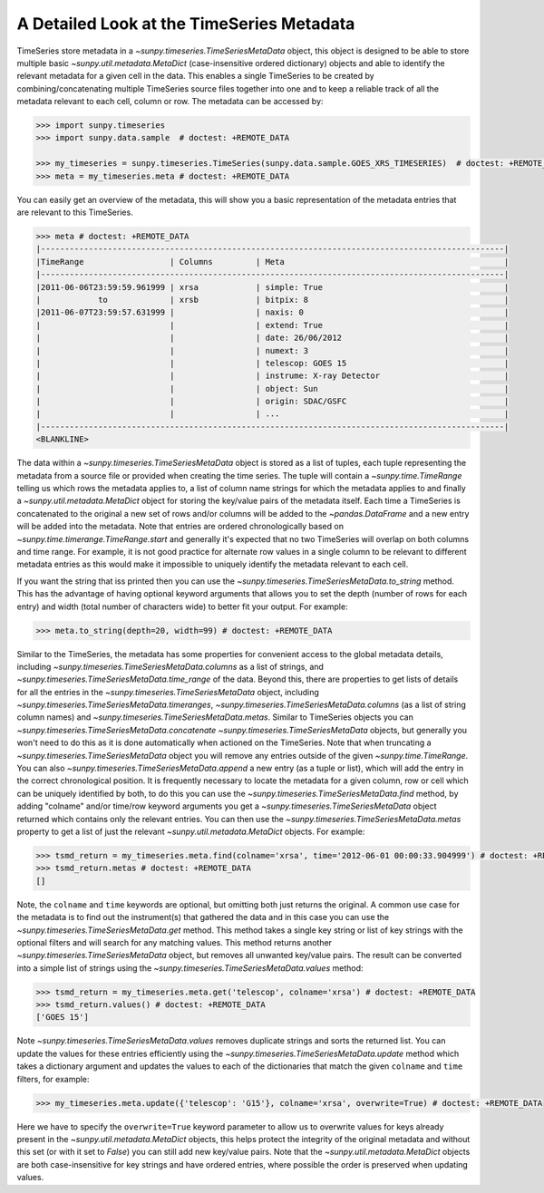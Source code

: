 .. _sunpy-topic-guide-timeseries-metadata:

A Detailed Look at the TimeSeries Metadata
==========================================

TimeSeries store metadata in a `~sunpy.timeseries.TimeSeriesMetaData` object, this object is designed to be able to store multiple basic `~sunpy.util.metadata.MetaDict` (case-insensitive ordered dictionary) objects and able to identify the relevant metadata for a given cell in the data.
This enables a single TimeSeries to be created by combining/concatenating multiple TimeSeries source files together into one and to keep a reliable track of all the metadata relevant to each cell, column or row.
The metadata can be accessed by:

.. code-block:: python

    >>> import sunpy.timeseries
    >>> import sunpy.data.sample  # doctest: +REMOTE_DATA

    >>> my_timeseries = sunpy.timeseries.TimeSeries(sunpy.data.sample.GOES_XRS_TIMESERIES)  # doctest: +REMOTE_DATA
    >>> meta = my_timeseries.meta # doctest: +REMOTE_DATA

You can easily get an overview of the metadata, this will show you a basic representation of the metadata entries that are relevant to this TimeSeries.

.. code-block:: python

    >>> meta # doctest: +REMOTE_DATA
    |-------------------------------------------------------------------------------------------------|
    |TimeRange                  | Columns         | Meta                                              |
    |-------------------------------------------------------------------------------------------------|
    |2011-06-06T23:59:59.961999 | xrsa            | simple: True                                      |
    |            to             | xrsb            | bitpix: 8                                         |
    |2011-06-07T23:59:57.631999 |                 | naxis: 0                                          |
    |                           |                 | extend: True                                      |
    |                           |                 | date: 26/06/2012                                  |
    |                           |                 | numext: 3                                         |
    |                           |                 | telescop: GOES 15                                 |
    |                           |                 | instrume: X-ray Detector                          |
    |                           |                 | object: Sun                                       |
    |                           |                 | origin: SDAC/GSFC                                 |
    |                           |                 | ...                                               |
    |-------------------------------------------------------------------------------------------------|
    <BLANKLINE>

The data within a `~sunpy.timeseries.TimeSeriesMetaData` object is stored as a list of tuples, each tuple representing the metadata from a source file or provided when creating the time series.
The tuple will contain a `~sunpy.time.TimeRange` telling us which rows the metadata applies to, a list of column name strings for which the metadata applies to and finally a `~sunpy.util.metadata.MetaDict` object for storing the key/value pairs of the metadata itself.
Each time a TimeSeries is concatenated to the original a new set of rows and/or columns will be added to the `~pandas.DataFrame` and a new entry will be added into the metadata.
Note that entries are ordered chronologically based on `~sunpy.time.timerange.TimeRange.start` and generally it's expected that no two TimeSeries will overlap on both columns and time range.
For example, it is not good practice for alternate row values in a single column to be relevant to different metadata entries as this would make it impossible to uniquely identify the metadata relevant to each cell.

If you want the string that iss printed then you can use the `~sunpy.timeseries.TimeSeriesMetaData.to_string` method.
This has the advantage of having optional keyword arguments that allows you to set the depth (number of rows for each entry) and width (total number of characters wide) to better fit your output.
For example:

.. code-block:: python

    >>> meta.to_string(depth=20, width=99) # doctest: +REMOTE_DATA

Similar to the TimeSeries, the metadata has some properties for convenient access to the global metadata details, including `~sunpy.timeseries.TimeSeriesMetaData.columns` as a list of strings,  and `~sunpy.timeseries.TimeSeriesMetaData.time_range` of the data.
Beyond this, there are properties to get lists of details for all the entries in the `~sunpy.timeseries.TimeSeriesMetaData` object, including `~sunpy.timeseries.TimeSeriesMetaData.timeranges`, `~sunpy.timeseries.TimeSeriesMetaData.columns` (as a list of string column names) and `~sunpy.timeseries.TimeSeriesMetaData.metas`.
Similar to TimeSeries objects you can `~sunpy.timeseries.TimeSeriesMetaData.concatenate` `~sunpy.timeseries.TimeSeriesMetaData` objects, but generally you won't need to do this as it is done automatically when actioned on the TimeSeries.
Note that when truncating a `~sunpy.timeseries.TimeSeriesMetaData` object you will remove any entries outside of the given `~sunpy.time.TimeRange`.
You can also `~sunpy.timeseries.TimeSeriesMetaData.append` a new entry (as a tuple or list), which will add the entry in the correct chronological position.
It is frequently necessary to locate the metadata for a given column, row or cell which can be uniquely identified by both, to do this you can use the `~sunpy.timeseries.TimeSeriesMetaData.find` method, by adding "colname" and/or time/row keyword arguments you get a `~sunpy.timeseries.TimeSeriesMetaData` object returned which contains only the relevant entries.
You can then use the `~sunpy.timeseries.TimeSeriesMetaData.metas` property to get a list of just the relevant `~sunpy.util.metadata.MetaDict` objects.
For example:

.. code-block:: python

    >>> tsmd_return = my_timeseries.meta.find(colname='xrsa', time='2012-06-01 00:00:33.904999') # doctest: +REMOTE_DATA
    >>> tsmd_return.metas # doctest: +REMOTE_DATA
    []

Note, the ``colname`` and ``time`` keywords are optional, but omitting both just returns the original.
A common use case for the metadata is to find out the instrument(s) that gathered the data and in this case you can use the `~sunpy.timeseries.TimeSeriesMetaData.get` method.
This method takes a single key string or list of key strings with the optional filters and will search for any matching values.
This method returns another `~sunpy.timeseries.TimeSeriesMetaData` object, but removes all unwanted key/value pairs.
The result can be converted into a simple list of strings using the `~sunpy.timeseries.TimeSeriesMetaData.values` method:

.. code-block:: python

    >>> tsmd_return = my_timeseries.meta.get('telescop', colname='xrsa') # doctest: +REMOTE_DATA
    >>> tsmd_return.values() # doctest: +REMOTE_DATA
    ['GOES 15']

Note `~sunpy.timeseries.TimeSeriesMetaData.values` removes duplicate strings and sorts the returned list.
You can update the values for these entries efficiently using the `~sunpy.timeseries.TimeSeriesMetaData.update` method which takes a dictionary argument and updates the values to each of the dictionaries that match the given ``colname`` and ``time`` filters, for example:

.. code-block:: python

    >>> my_timeseries.meta.update({'telescop': 'G15'}, colname='xrsa', overwrite=True) # doctest: +REMOTE_DATA

Here we have to specify the ``overwrite=True`` keyword parameter to allow us to overwrite values for keys already present in the `~sunpy.util.metadata.MetaDict` objects, this helps protect the integrity of the original metadata and without this set (or with it set to `False`) you can still add new key/value pairs.
Note that the `~sunpy.util.metadata.MetaDict` objects are both case-insensitive for key strings and have ordered entries, where possible the order is preserved when updating values.

